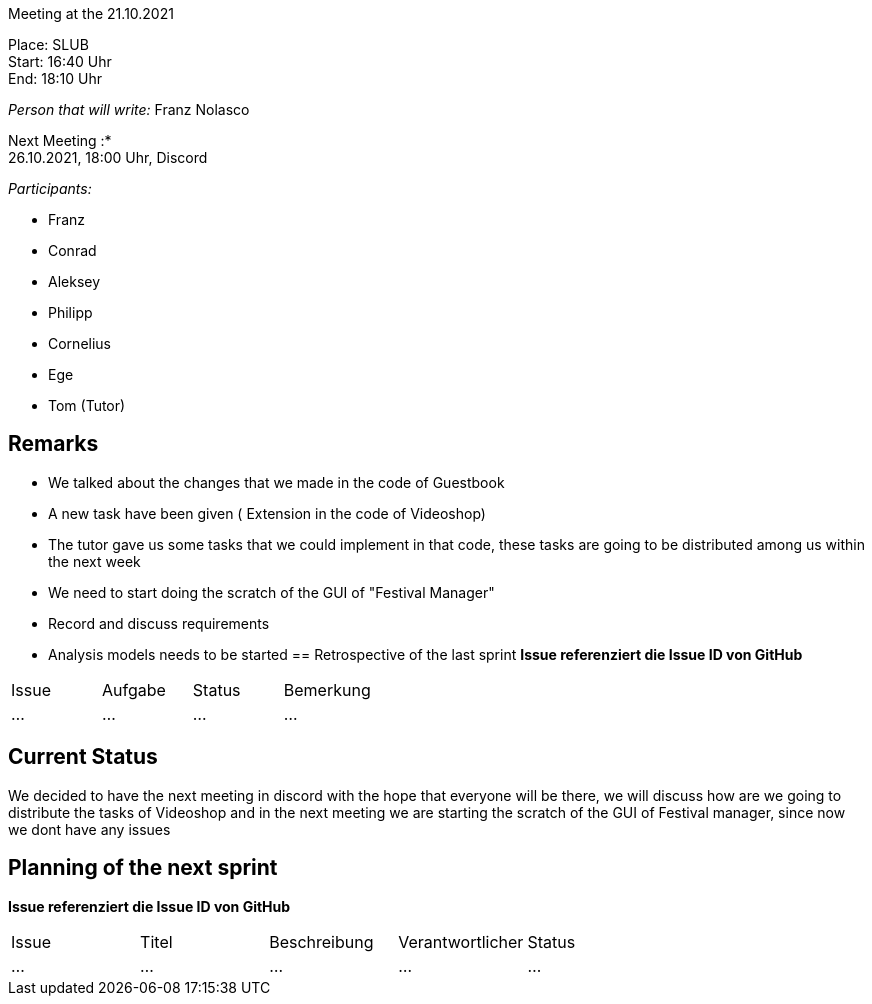 Meeting at the 21.10.2021

Place: SLUB       +
Start:   16:40 Uhr +
End:     18:10 Uhr

__Person that will write:__ Franz Nolasco

Next Meeting :* +
26.10.2021, 18:00 Uhr, Discord

__Participants:__
//Tabellarisch oder Aufzählung, Kennzeichnung von Teilnehmern mit besonderer Rolle (z.B. Kunde)

- Franz 
- Conrad 
- Aleksey
- Philipp
- Cornelius
- Ege
- Tom (Tutor)

== Remarks
- We talked about the changes that we made in the code of Guestbook
- A new task have been given ( Extension in the code of Videoshop)
- The tutor gave us some tasks that we could implement in that code, these tasks are going to be distributed among us within the next week 
- We need to start doing the scratch of the GUI of "Festival Manager"
- Record and discuss requirements
- Analysis models needs to be started
== Retrospective of the last sprint
*Issue referenziert die Issue ID von GitHub*
// Wie ist der Status der im letzten Sprint erstellten Issues/veteilten Aufgaben?

// See http://asciidoctor.org/docs/user-manual/=tables
[option="headers"]
|===
|Issue |Aufgabe |Status |Bemerkung
|…     |…       |…      |…
|===


== Current Status
We decided to have the next meeting in discord with the hope that everyone will be there, we will discuss how are we going to distribute the tasks of Videoshop and in the next meeting we are starting the scratch of the GUI of Festival manager, since now we dont have any issues

== Planning of the next sprint
*Issue referenziert die Issue ID von GitHub*

// See http://asciidoctor.org/docs/user-manual/=tables
[option="headers"]
|===
|Issue |Titel |Beschreibung |Verantwortlicher |Status
|…     |…     |…            |…                |…
|===
